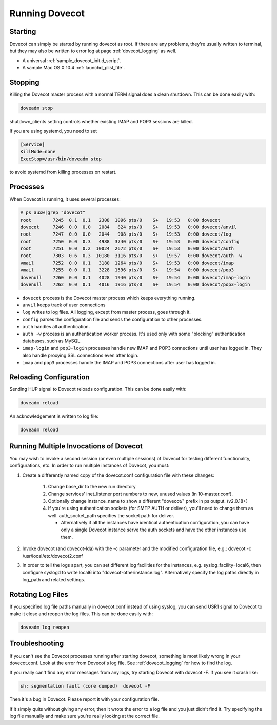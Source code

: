 .. _running_dovecot:

========================
Running Dovecot
========================

Starting
^^^^^^^^^

Dovecot can simply be started by running dovecot as root. If there are any problems, they're usually written to terminal, but they may also be written to error log at page :ref:`dovecot_logging` as well.

* A universal  :ref:`sample_dovecot_init.d_script`.

* A sample Mac OS X 10.4  :ref:`launchd_plist_file`.

Stopping
^^^^^^^^^

Killing the Dovecot master process with a normal TERM signal does a clean shutdown. This can be done easily with:

.. code-block:: none
   
   doveadm stop

shutdown_clients setting controls whether existing IMAP and POP3 sessions are killed.

If you are using systemd, you need to set

.. code-block:: none

   [Service]
   KillMode=none
   ExecStop=/usr/bin/doveadm stop

to avoid systemd from killing processes on restart.

Processes
^^^^^^^^^^

When Dovecot is running, it uses several processes:

.. code-block:: none

   # ps auxw|grep "dovecot"
   root        7245  0.1  0.1   2308  1096 pts/0    S+   19:53   0:00 dovecot
   dovecot     7246  0.0  0.0   2084   824 pts/0    S+   19:53   0:00 dovecot/anvil
   root        7247  0.0  0.0   2044   908 pts/0    S+   19:53   0:00 dovecot/log
   root        7250  0.0  0.3   4988  3740 pts/0    S+   19:53   0:00 dovecot/config
   root        7251  0.0  0.2  10024  2672 pts/0    S+   19:53   0:00 dovecot/auth
   root        7303  0.6  0.3  10180  3116 pts/0    S+   19:57   0:00 dovecot/auth -w
   vmail       7252  0.0  0.1   3180  1264 pts/0    S+   19:53   0:00 dovecot/imap
   vmail       7255  0.0  0.1   3228  1596 pts/0    S+   19:54   0:00 dovecot/pop3
   dovenull    7260  0.0  0.1   4028  1940 pts/0    S+   19:54   0:00 dovecot/imap-login
   dovenull    7262  0.0  0.1   4016  1916 pts/0    S+   19:54   0:00 dovecot/pop3-login

* ``dovecot`` process is the Dovecot master process which keeps everything running.

* ``anvil`` keeps track of user connections

* ``log`` writes to log files. All logging, except from master process, goes through it.

* ``config`` parses the configuration file and sends the configuration to other processes.

* ``auth`` handles all authentication.

* ``auth -w`` process is an authentication worker process. It's used only with some "blocking" authentication databases, such as MySQL.

* ``imap-login`` and ``pop3-login`` processes handle new IMAP and POP3 connections until user has logged in. They also handle proxying SSL connections even after login.

* ``imap`` and ``pop3`` processes handle the IMAP and POP3 connections after user has logged in.


Reloading Configuration
^^^^^^^^^^^^^^^^^^^^^^^^
Sending HUP signal to Dovecot reloads configuration. This can be done easily with:

.. code-block:: none
   
   doveadm reload

An acknowledgement is written to log file:

.. code-block:: none
   
   doveadm reload

Running Multiple Invocations of Dovecot
^^^^^^^^^^^^^^^^^^^^^^^^^^^^^^^^^^^^^^^^

You may wish to invoke a second session (or even multiple sessions) of Dovecot for testing different functionality, configurations, etc. In order to run multiple instances of Dovecot, you must:

1. Create a differently named copy of the dovecot.conf configuration file with these changes:
   
    1. Change base_dir to the new run directory

    2. Change services' inet_listener port numbers to new, unused values (in 10-master.conf).

    3. Optionally change instance_name to show a different "dovecot/" prefix in ps output. (v2.0.18+)

    4. If you're using authentication sockets (for SMTP AUTH or deliver), you'll need to change them as well. auth_socket_path specifies the socket path for deliver.

       * Alternatively if all the instances have identical authentication configuration, you can have only a single Dovecot instance serve the auth sockets and have the other instances use them.

2. Invoke dovecot (and dovecot-lda) with the -c parameter and the modified configuration file, e.g.: dovecot -c /usr/local/etc/dovecot2.conf

3. In order to tell the logs apart, you can set different log facilities for the instances, e.g. syslog_facility=local6, then configure syslogd to write local6 into "dovecot-otherinstance.log". Alternatively specify the log paths directly in log_path and related settings.


Rotating Log Files
^^^^^^^^^^^^^^^^^^^

If you specified log file paths manually in dovecot.conf instead of using syslog, you can send USR1 signal to Dovecot to make it close and reopen the log files. This can be done easily with:

.. code-block:: none

   doveadm log reopen

Troubleshooting
^^^^^^^^^^^^^^^^

If you can't see the Dovecot processes running after starting dovecot, something is most likely wrong in your dovecot.conf. Look at the error from Dovecot's log file. See :ref:`dovecot_logging` for how to find the log.

If you really can't find any error messages from any logs, try starting Dovecot with dovecot -F. If you see it crash like:

.. code-block:: none
   
   sh: segmentation fault (core dumped)  dovecot -F

Then it's a bug in Dovecot. Please report it with your configuration file.

If it simply quits without giving any error, then it wrote the error to a log file and you just didn't find it. Try specifying the log file manually and make sure you're really looking at the correct file.
